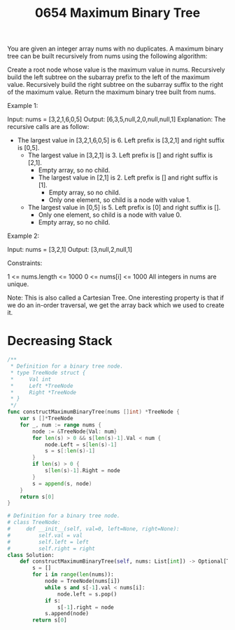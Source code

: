 #+title: 0654 Maximum Binary Tree
#+link: https://leetcode.com/problems/maximum-binary-tree/
#+tags: array divideandconquer stack tree monotonic stack binarytree

You are given an integer array nums with no duplicates. A maximum binary tree can be built recursively from nums using the following algorithm:

Create a root node whose value is the maximum value in nums.
Recursively build the left subtree on the subarray prefix to the left of the maximum value.
Recursively build the right subtree on the subarray suffix to the right of the maximum value.
Return the maximum binary tree built from nums.



Example 1:


Input: nums = [3,2,1,6,0,5]
Output: [6,3,5,null,2,0,null,null,1]
Explanation: The recursive calls are as follow:
- The largest value in [3,2,1,6,0,5] is 6. Left prefix is [3,2,1] and right suffix is [0,5].
    - The largest value in [3,2,1] is 3. Left prefix is [] and right suffix is [2,1].
        - Empty array, so no child.
        - The largest value in [2,1] is 2. Left prefix is [] and right suffix is [1].
            - Empty array, so no child.
            - Only one element, so child is a node with value 1.
    - The largest value in [0,5] is 5. Left prefix is [0] and right suffix is [].
        - Only one element, so child is a node with value 0.
        - Empty array, so no child.
Example 2:


Input: nums = [3,2,1]
Output: [3,null,2,null,1]


Constraints:

1 <= nums.length <= 1000
0 <= nums[i] <= 1000
All integers in nums are unique.

Note:
This is also called a Cartesian Tree. One interesting property is that if we do an in-order traversal, we get the array back which we used to create it.

* Decreasing Stack

#+begin_src go
/**
 * Definition for a binary tree node.
 * type TreeNode struct {
 *     Val int
 *     Left *TreeNode
 *     Right *TreeNode
 * }
 */
func constructMaximumBinaryTree(nums []int) *TreeNode {
    var s []*TreeNode
    for _, num := range nums {
        node := &TreeNode{Val: num}
        for len(s) > 0 && s[len(s)-1].Val < num {
            node.Left = s[len(s)-1]
            s = s[:len(s)-1]
        }
        if len(s) > 0 {
            s[len(s)-1].Right = node
        }
        s = append(s, node)
    }
    return s[0]
}
#+end_src

#+begin_src python
# Definition for a binary tree node.
# class TreeNode:
#     def __init__(self, val=0, left=None, right=None):
#         self.val = val
#         self.left = left
#         self.right = right
class Solution:
    def constructMaximumBinaryTree(self, nums: List[int]) -> Optional[TreeNode]:
        s = []
        for i in range(len(nums)):
            node = TreeNode(nums[i])
            while s and s[-1].val < nums[i]:
                node.left = s.pop()
            if s:
                s[-1].right = node
            s.append(node)
        return s[0]
#+end_src
